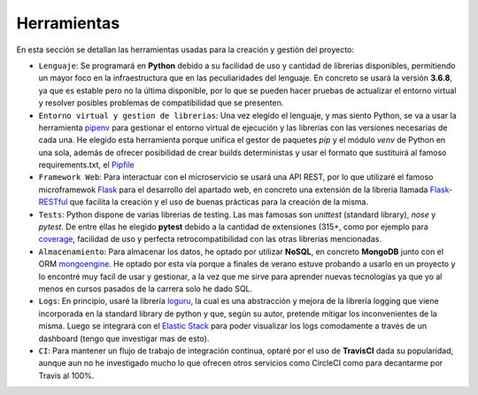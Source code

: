 Herramientas
============

En esta sección se detallan las herramientas usadas para la creación y gestión del proyecto:

* ``Lenguaje``: Se programará en **Python** debido a su facilidad de uso y cantidad de librerias disponibles, permitiendo un mayor foco en la infraestructura que en las peculiaridades del lenguaje. En concreto se usará la versión **3.6.8**, ya que es estable pero no la última disponible, por lo que se pueden hacer pruebas de actualizar el entorno virtual y resolver posibles problemas de compatibilidad que se presenten.

* ``Entorno virtual y gestion de librerias``: Una vez elegido el lenguaje, y mas siento Python, se va a usar la herramienta `pipenv <https://pipenv-es.readthedocs.io/es/latest/>`_ para gestionar el entorno virtual de ejecución y las librerias con las versiones necesarias de cada una. He elegido esta herramienta porque unifica el gestor de paquetes *pip* y el módulo *venv* de Python en una sola, además de ofrecer posibilidad de crear builds deterministas y usar el formato que sustituirá al famoso requirements.txt, el `Pipfile <https://github.com/pypa/pipfile>`_

* ``Framework Web``: Para interactuar con el microservicio se usará una API REST, por lo que utilizaré el famoso microframewok `Flask <https://palletsprojects.com/p/flask/>`_ para el desarrollo del apartado web, en concreto una extensión de la libreria llamada `Flask-RESTful <https://flask-restful.readthedocs.io/en/latest/>`_ que facilita la creación y el uso de buenas prácticas para la creación de la misma.

* ``Tests``: Python dispone de varias librerias de testing. Las mas famosas son *unittest* (standard library), *nose* y *pytest*. De entre ellas he elegido **pytest** debido a la cantidad de extensiones (315+, como por ejemplo para `coverage <https://pypi.org/project/pytest-cov/>`_, facilidad de uso y perfecta retrocompatibilidad con las otras librerias mencionadas.

* ``Almacenamiento``: Para almacenar los datos, he optado por utilizar **NoSQL**, en concreto **MongoDB** junto con el ORM `mongoengine <http://mongoengine.org/>`_. He optado por esta vía porque a finales de verano estuve probando a usarlo en un proyecto y lo encontré muy facil de usar y gestionar, a la vez que me sirve para aprender nuevas tecnologías ya que yo al menos en cursos pasados de la carrera solo he dado SQL.

* ``Logs``: En principio, usaré la librería `loguru <https://github.com/Delgan/loguru>`_, la cual es una abstracción y mejora de la librería logging que viene incorporada en la standard library de python y que, según su autor, pretende mitigar los inconvenientes de la misma. Luego se integrará con el `Elastic Stack <https://www.elastic.co/es/what-is/elk-stack>`_ para poder visualizar los logs comodamente a través de un dashboard (tengo que investigar mas de esto).

* ``CI``: Para mantener un flujo de trabajo de integración continua, optaré por el uso de **TravisCI** dada su popularidad, aunque aun no he investigado mucho lo que ofrecen otros servicios como CircleCI como para decantarme por Travis al 100%.